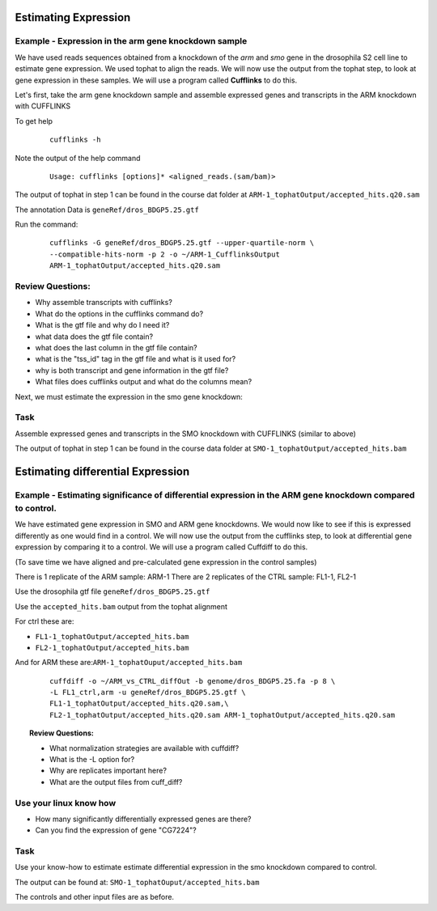 Estimating Expression  
=======================


Example - Expression in the arm gene knockdown sample
-----------------------------------------------------

We have used reads sequences obtained from a knockdown of the *arm* and *smo* gene in the drosophila S2 cell line to estimate gene expression. We used tophat to align the reads.  We will now use the output from the tophat step, to look at gene expression in these samples. We will use a program called **Cufflinks** to do this.

Let's first, take the arm gene knockdown sample and assemble expressed genes and transcripts in the ARM knockdown with CUFFLINKS
	
To get help

 ::

  cufflinks -h

Note the output of the help command

 ::
 
  Usage: cufflinks [options]* <aligned_reads.(sam/bam)> 
  
The output of tophat in step 1 can be found in the course dat folder at ``ARM-1_tophatOutput/accepted_hits.q20.sam``
	 
The annotation Data is ``geneRef/dros_BDGP5.25.gtf``

Run the command:

 ::
 
  cufflinks -G geneRef/dros_BDGP5.25.gtf --upper-quartile-norm \
  --compatible-hits-norm -p 2 -o ~/ARM-1_CufflinksOutput 
  ARM-1_tophatOutput/accepted_hits.q20.sam
	
Review Questions:
-----------------

- Why assemble transcripts with cufflinks?
- What do the options in the cufflinks command do?
- What is the gtf file and why do I need it?
- what data does the gtf file contain?
- what does the last column in the gtf file contain?
- what is the "tss_id" tag in the gtf file and what is it used for?
- why is both transcript and gene information in the gtf file?
- What files does cufflinks output and what do the columns mean?


Next, we must estimate the expression in the smo gene knockdown:

Task 
-----

Assemble expressed genes and transcripts in the SMO knockdown with CUFFLINKS (similar to above)

The output of tophat in step 1 can be found in the course data folder at ``SMO-1_tophatOutput/accepted_hits.bam``



Estimating differential Expression
==================================

Example - Estimating significance of differential expression in the ARM gene knockdown compared to control.
-----------------------------------------------------------------------------------------------------------

We have estimated gene expression in SMO and ARM gene knockdowns. We would now like to see if this is expressed differently as one would find in a control. We will now use the output from the cufflinks step, to look at differential gene expression by comparing it to a control. We will use a program called Cuffdiff to do this.

(To save time we have aligned and pre-calculated gene expression in the control samples)

There is 1 replicate of the ARM sample: ARM-1
There are 2 replicates of the CTRL sample: FL1-1, FL2-1


Use the drosophila gtf file ``geneRef/dros_BDGP5.25.gtf``

Use the ``accepted_hits.bam`` output from the tophat alignment 
	  
For ctrl these are:

- ``FL1-1_tophatOutput/accepted_hits.bam``
- ``FL2-1_tophatOutput/accepted_hits.bam``

And for ARM these are:``ARM-1_tophatOuput/accepted_hits.bam``

 ::
 
  cuffdiff -o ~/ARM_vs_CTRL_diffOut -b genome/dros_BDGP5.25.fa -p 8 \
  -L FL1_ctrl,arm -u geneRef/dros_BDGP5.25.gtf \
  FL1-1_tophatOutput/accepted_hits.q20.sam,\
  FL2-1_tophatOutput/accepted_hits.q20.sam ARM-1_tophatOutput/accepted_hits.q20.sam

 
.. topic:: Review Questions:

  - What normalization strategies are available with cuffdiff?
  - What is the -L option for?
  - Why are replicates important here?
  - What are the output files from cuff_diff?

Use your linux know how
-----------------------
- How many significantly differentially expressed genes are there?
- Can you find the expression of gene "CG7224"?

Task 
-----
Use your know-how to estimate estimate differential expression in the smo knockdown compared to control.

The output can be found at: ``SMO-1_tophatOuput/accepted_hits.bam``

The controls and other input files are as before.

